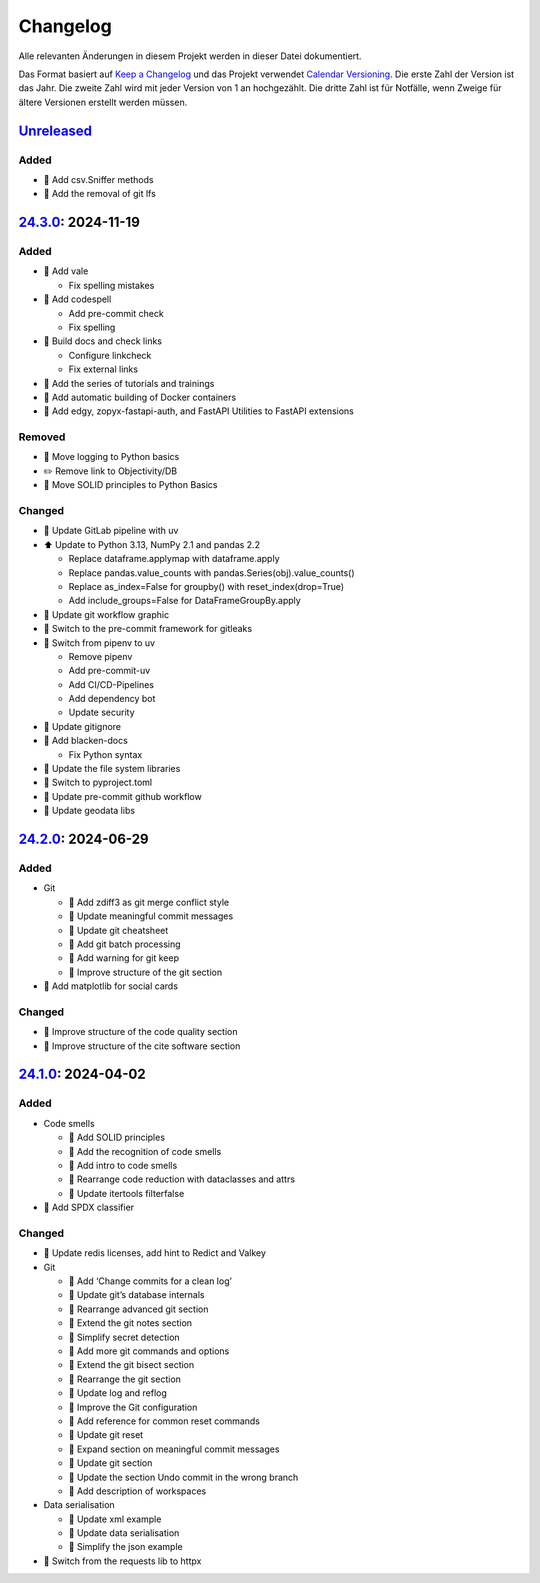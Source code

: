 .. SPDX-FileCopyrightText: 2024 Veit Schiele
..
.. SPDX-License-Identifier: BSD-3-Clause

Changelog
=========

Alle relevanten Änderungen in diesem Projekt werden in dieser Datei
dokumentiert.

Das Format basiert auf `Keep a Changelog
<https://keepachangelog.com/en/1.0.0/>`_ und das Projekt verwendet `Calendar
Versioning <https://calver.org>`_. Die erste Zahl der Version ist das Jahr. Die
zweite Zahl wird mit jeder Version von 1 an hochgezählt. Die dritte Zahl ist für
Notfälle, wenn Zweige für ältere Versionen erstellt werden müssen.

.. _changelog

`Unreleased <https://github.com/cusyio/Python4DataScience-de/compare/24.3.0...HEAD>`_
------------------------------------------------------------------------------------

Added
~~~~~

* 📝 Add csv.Sniffer methods
* 📝 Add the removal of git lfs

`24.3.0 <https://github.com/cusyio/Python4DataScience-de/compare/24.2.0...24.3.0>`_: 2024-11-19
-----------------------------------------------------------------------------------------------

Added
~~~~~

* 🔧 Add vale

  * Fix spelling mistakes

* 🔧 Add codespell

  * Add pre-commit check
  * Fix spelling

* 👷 Build docs and check links

  * Configure linkcheck
  * Fix external links

* 📝 Add the series of tutorials and trainings
* 📝 Add automatic building of Docker containers
* 📝 Add edgy, zopyx-fastapi-auth, and FastAPI Utilities to FastAPI extensions

Removed
~~~~~~~

* 📝 Move logging to Python basics
* ✏️ Remove link to Objectivity/DB
* 📝 Move SOLID principles to Python Basics

Changed
~~~~~~~

* 📝 Update GitLab pipeline with uv
* ⬆️ Update to Python 3.13, NumPy 2.1 and pandas 2.2

  * Replace dataframe.applymap with dataframe.apply
  * Replace pandas.value_counts with pandas.Series(obj).value_counts()
  * Replace as_index=False for groupby() with reset_index(drop=True)
  * Add include_groups=False for DataFrameGroupBy.apply

* 🍱 Update git workflow graphic
* 📝 Switch to the pre-commit framework for gitleaks
* 📝 Switch from pipenv to uv

  * Remove pipenv
  * Add pre-commit-uv
  * Add CI/CD-Pipelines
  * Add dependency bot
  * Update security

* 🔧 Update gitignore
* 🔧 Add blacken-docs

  * Fix Python syntax

* 📝 Update the file system libraries
* 🔧 Switch to pyproject.toml
* 👷 Update pre-commit github workflow
* 📝 Update geodata libs

`24.2.0 <https://github.com/cusyio/Python4DataScience-de/compare/24.1.0...24.2.0>`_: 2024-06-29
-----------------------------------------------------------------------------------------------

Added
~~~~~

* Git

  * 📝 Add zdiff3 as git merge conflict style
  * 📝 Update meaningful commit messages
  * 🍱 Update git cheatsheet
  * 📝 Add git batch processing
  * 📝 Add warning for git keep
  * 🎨 Improve structure of the git section

* 🌱 Add matplotlib for social cards

Changed
~~~~~~~

* 🎨 Improve structure of the code quality section
* 🎨 Improve structure of the cite software section

`24.1.0 <https://github.com/cusyio/Python4DataScience-de/compare/v1.0.0...24.1.0>`_: 2024-04-02
-----------------------------------------------------------------------------------------------

Added
~~~~~

* Code smells

  * 📝 Add SOLID principles
  * 📝 Add the recognition of code smells
  * 📝 Add intro to code smells
  * 🎨 Rearrange code reduction with dataclasses and attrs
  * 📝 Update itertools filterfalse

* 📄 Add SPDX classifier

Changed
~~~~~~~

* 📝 Update redis licenses, add hint to Redict and Valkey

* Git

  * 📝 Add ‘Change commits for a clean log’
  * 📝 Update git’s database internals
  * 📝 Rearrange advanced git section
  * 📝 Extend the git notes section
  * 📝 Simplify secret detection
  * 📝 Add more git commands and options
  * 📝 Extend the git bisect section
  * 🎨 Rearrange the git section
  * 📝 Update log and reflog
  * 📝 Improve the Git configuration
  * 📝 Add reference for common reset commands
  * 📝 Update git reset
  * 📝 Expand section on meaningful commit messages
  * 📝 Update git section
  * 📝 Update the section Undo commit in the wrong branch
  * 📝 Add description of workspaces

* Data serialisation

  * 📝 Update xml example
  * 📝 Update data serialisation
  * 📝 Simplify the json example

* 📝 Switch from the requests lib to httpx

